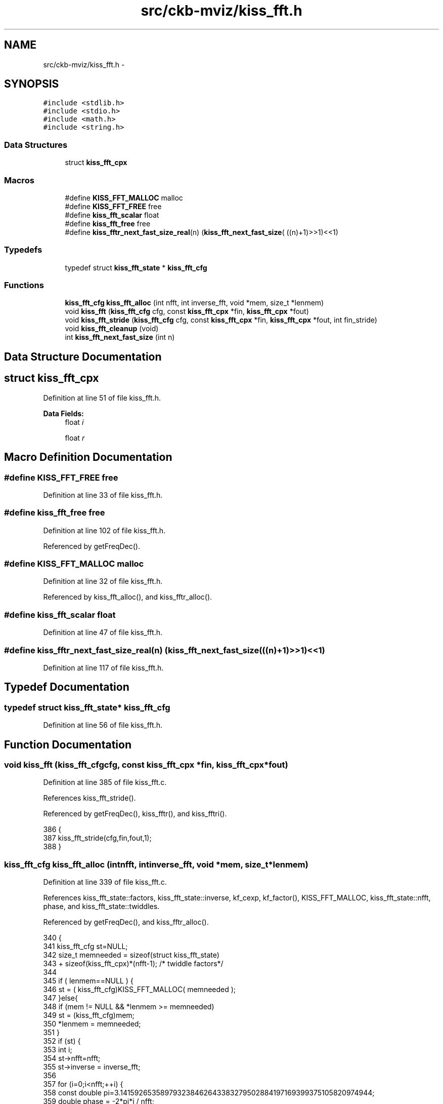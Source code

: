 .TH "src/ckb-mviz/kiss_fft.h" 3 "Thu May 25 2017" "Version v0.2.8 at branch all-mine" "ckb-next" \" -*- nroff -*-
.ad l
.nh
.SH NAME
src/ckb-mviz/kiss_fft.h \- 
.SH SYNOPSIS
.br
.PP
\fC#include <stdlib\&.h>\fP
.br
\fC#include <stdio\&.h>\fP
.br
\fC#include <math\&.h>\fP
.br
\fC#include <string\&.h>\fP
.br

.SS "Data Structures"

.in +1c
.ti -1c
.RI "struct \fBkiss_fft_cpx\fP"
.br
.in -1c
.SS "Macros"

.in +1c
.ti -1c
.RI "#define \fBKISS_FFT_MALLOC\fP   malloc"
.br
.ti -1c
.RI "#define \fBKISS_FFT_FREE\fP   free"
.br
.ti -1c
.RI "#define \fBkiss_fft_scalar\fP   float"
.br
.ti -1c
.RI "#define \fBkiss_fft_free\fP   free"
.br
.ti -1c
.RI "#define \fBkiss_fftr_next_fast_size_real\fP(n)   (\fBkiss_fft_next_fast_size\fP( ((n)+1)>>1)<<1)"
.br
.in -1c
.SS "Typedefs"

.in +1c
.ti -1c
.RI "typedef struct \fBkiss_fft_state\fP * \fBkiss_fft_cfg\fP"
.br
.in -1c
.SS "Functions"

.in +1c
.ti -1c
.RI "\fBkiss_fft_cfg\fP \fBkiss_fft_alloc\fP (int nfft, int inverse_fft, void *mem, size_t *lenmem)"
.br
.ti -1c
.RI "void \fBkiss_fft\fP (\fBkiss_fft_cfg\fP cfg, const \fBkiss_fft_cpx\fP *fin, \fBkiss_fft_cpx\fP *fout)"
.br
.ti -1c
.RI "void \fBkiss_fft_stride\fP (\fBkiss_fft_cfg\fP cfg, const \fBkiss_fft_cpx\fP *fin, \fBkiss_fft_cpx\fP *fout, int fin_stride)"
.br
.ti -1c
.RI "void \fBkiss_fft_cleanup\fP (void)"
.br
.ti -1c
.RI "int \fBkiss_fft_next_fast_size\fP (int n)"
.br
.in -1c
.SH "Data Structure Documentation"
.PP 
.SH "struct kiss_fft_cpx"
.PP 
Definition at line 51 of file kiss_fft\&.h\&.
.PP
\fBData Fields:\fP
.RS 4
float \fIi\fP 
.br
.PP
float \fIr\fP 
.br
.PP
.RE
.PP
.SH "Macro Definition Documentation"
.PP 
.SS "#define KISS_FFT_FREE   free"

.PP
Definition at line 33 of file kiss_fft\&.h\&.
.SS "#define kiss_fft_free   free"

.PP
Definition at line 102 of file kiss_fft\&.h\&.
.PP
Referenced by getFreqDec()\&.
.SS "#define KISS_FFT_MALLOC   malloc"

.PP
Definition at line 32 of file kiss_fft\&.h\&.
.PP
Referenced by kiss_fft_alloc(), and kiss_fftr_alloc()\&.
.SS "#define kiss_fft_scalar   float"

.PP
Definition at line 47 of file kiss_fft\&.h\&.
.SS "#define kiss_fftr_next_fast_size_real(n)   (\fBkiss_fft_next_fast_size\fP( ((n)+1)>>1)<<1)"

.PP
Definition at line 117 of file kiss_fft\&.h\&.
.SH "Typedef Documentation"
.PP 
.SS "typedef struct \fBkiss_fft_state\fP* \fBkiss_fft_cfg\fP"

.PP
Definition at line 56 of file kiss_fft\&.h\&.
.SH "Function Documentation"
.PP 
.SS "void kiss_fft (\fBkiss_fft_cfg\fPcfg, const \fBkiss_fft_cpx\fP *fin, \fBkiss_fft_cpx\fP *fout)"

.PP
Definition at line 385 of file kiss_fft\&.c\&.
.PP
References kiss_fft_stride()\&.
.PP
Referenced by getFreqDec(), kiss_fftr(), and kiss_fftri()\&.
.PP
.nf
386 {
387     kiss_fft_stride(cfg,fin,fout,1);
388 }
.fi
.SS "\fBkiss_fft_cfg\fP kiss_fft_alloc (intnfft, intinverse_fft, void *mem, size_t *lenmem)"

.PP
Definition at line 339 of file kiss_fft\&.c\&.
.PP
References kiss_fft_state::factors, kiss_fft_state::inverse, kf_cexp, kf_factor(), KISS_FFT_MALLOC, kiss_fft_state::nfft, phase, and kiss_fft_state::twiddles\&.
.PP
Referenced by getFreqDec(), and kiss_fftr_alloc()\&.
.PP
.nf
340 {
341     kiss_fft_cfg st=NULL;
342     size_t memneeded = sizeof(struct kiss_fft_state)
343         + sizeof(kiss_fft_cpx)*(nfft-1); /* twiddle factors*/
344 
345     if ( lenmem==NULL ) {
346         st = ( kiss_fft_cfg)KISS_FFT_MALLOC( memneeded );
347     }else{
348         if (mem != NULL && *lenmem >= memneeded)
349             st = (kiss_fft_cfg)mem;
350         *lenmem = memneeded;
351     }
352     if (st) {
353         int i;
354         st->nfft=nfft;
355         st->inverse = inverse_fft;
356 
357         for (i=0;i<nfft;++i) {
358             const double pi=3\&.141592653589793238462643383279502884197169399375105820974944;
359             double phase = -2*pi*i / nfft;
360             if (st->inverse)
361                 phase *= -1;
362             kf_cexp(st->twiddles+i, phase );
363         }
364 
365         kf_factor(nfft,st->factors);
366     }
367     return st;
368 }
.fi
.SS "void kiss_fft_cleanup (void)"

.PP
Definition at line 391 of file kiss_fft\&.c\&.
.PP
Referenced by getFreqDec()\&.
.PP
.nf
392 {
393     // nothing needed any more
394 }
.fi
.SS "int kiss_fft_next_fast_size (intn)"

.PP
Definition at line 396 of file kiss_fft\&.c\&.
.PP
.nf
397 {
398     while(1) {
399         int m=n;
400         while ( (m%2) == 0 ) m/=2;
401         while ( (m%3) == 0 ) m/=3;
402         while ( (m%5) == 0 ) m/=5;
403         if (m<=1)
404             break; /* n is completely factorable by twos, threes, and fives */
405         n++;
406     }
407     return n;
408 }
.fi
.SS "void kiss_fft_stride (\fBkiss_fft_cfg\fPcfg, const \fBkiss_fft_cpx\fP *fin, \fBkiss_fft_cpx\fP *fout, intfin_stride)"

.PP
Definition at line 371 of file kiss_fft\&.c\&.
.PP
References kiss_fft_state::factors, kf_work(), KISS_FFT_TMP_ALLOC, KISS_FFT_TMP_FREE, and kiss_fft_state::nfft\&.
.PP
Referenced by kiss_fft()\&.
.PP
.nf
372 {
373     if (fin == fout) {
374         //NOTE: this is not really an in-place FFT algorithm\&.
375         //It just performs an out-of-place FFT into a temp buffer
376         kiss_fft_cpx * tmpbuf = (kiss_fft_cpx*)KISS_FFT_TMP_ALLOC( sizeof(kiss_fft_cpx)*st->nfft);
377         kf_work(tmpbuf,fin,1,in_stride, st->factors,st);
378         memcpy(fout,tmpbuf,sizeof(kiss_fft_cpx)*st->nfft);
379         KISS_FFT_TMP_FREE(tmpbuf);
380     }else{
381         kf_work( fout, fin, 1,in_stride, st->factors,st );
382     }
383 }
.fi
.SH "Author"
.PP 
Generated automatically by Doxygen for ckb-next from the source code\&.
